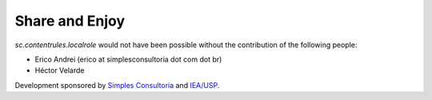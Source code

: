 Share and Enjoy
---------------

`sc.contentrules.localrole` would not have been possible without the contribution
of the following people:

* Erico Andrei (erico at simplesconsultoria dot com dot br)

* Héctor Velarde

Development sponsored by `Simples Consultoria`_ and `IEA/USP`_.

.. _`Simples Consultoria`: http://www.simplesconsultoria.com.br/
.. _`IEA/USP`: http://www.iea.usp.br/
